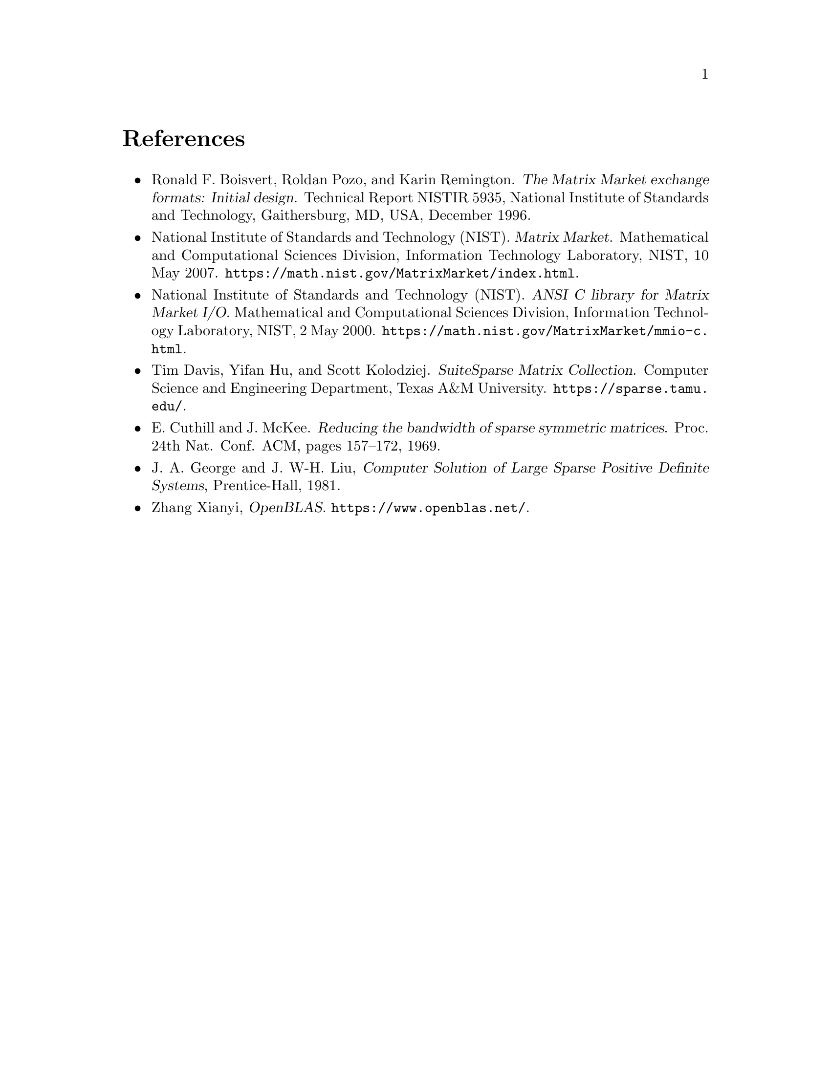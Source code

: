 @c This file is part of libmtx.
@c Copyright (C) 2021 James D. Trotter
@c
@c libmtx is free software: you can redistribute it and/or
@c modify it under the terms of the GNU General Public License as
@c published by the Free Software Foundation, either version 3 of the
@c License, or (at your option) any later version.
@c
@c libmtx is distributed in the hope that it will be useful,
@c but WITHOUT ANY WARRANTY; without even the implied warranty of
@c MERCHANTABILITY or FITNESS FOR A PARTICULAR PURPOSE.  See the GNU
@c General Public License for more details.
@c
@c You should have received a copy of the GNU General Public License
@c along with libmtx.  If not, see
@c <https://www.gnu.org/licenses/>.
@c
@c Authors: James D. Trotter <james@simula.no>
@c Last modified: 2021-06-18
@c
@c libmtx User Guide: References.

@node References
@unnumbered References

@itemize
@item @anchor{R.F. Boisvert@comma{} R. Pozo and K. Remington (1996)}
Ronald F. Boisvert, Roldan Pozo, and Karin Remington. @cite{The Matrix
Market exchange formats: Initial design}. Technical Report NISTIR
5935, National Institute of Standards and Technology, Gaithersburg,
MD, USA, December 1996.

@item @anchor{National Institute of Standards and Technology [NIST] (2007)}
National Institute of Standards and Technology (NIST). @cite{Matrix
Market}. Mathematical and Computational Sciences Division, Information
Technology Laboratory, NIST, 10 May
2007. @url{https://math.nist.gov/MatrixMarket/index.html}.

@item @anchor{National Institute of Standards and Technology [NIST] (2000)}
National Institute of Standards and Technology (NIST). @cite{ANSI C
library for Matrix Market I/O}. Mathematical and Computational
Sciences Division, Information Technology Laboratory, NIST, 2 May
2000. @url{https://math.nist.gov/MatrixMarket/mmio-c.html}.

@item @anchor{T. Davis@comma{} Y. Hu and S. Kolodziej (2021)}
Tim Davis, Yifan Hu, and Scott Kolodziej. @cite{SuiteSparse Matrix
Collection}. Computer Science and Engineering Department, Texas A&M
University. @url{https://sparse.tamu.edu/}.

@item @anchor{E. Cuthill and J. McKee (1969)}
E. Cuthill and J. McKee. @cite{Reducing the bandwidth of sparse
symmetric matrices}. Proc. 24th Nat. Conf. ACM, pages 157–172, 1969.

@item @anchor{J.A. George and J. W-H. Liu (1981)}
J. A. George and J. W-H. Liu, @cite{Computer Solution of Large Sparse
Positive Definite Systems}, Prentice-Hall, 1981.

@item @anchor{OpenBLAS}
Zhang Xianyi, @cite{OpenBLAS}. @url{https://www.openblas.net/}.

@end itemize
